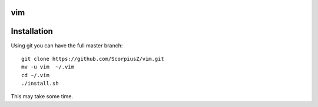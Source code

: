 vim
===

Installation
============

Using git you can have the full master branch: ::

    git clone https://github.com/ScorpiusZ/vim.git 
    mv -u vim  ~/.vim
    cd ~/.vim
    ./install.sh

This may take some time.


